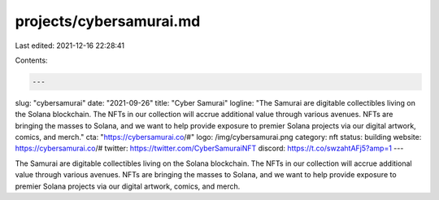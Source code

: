 projects/cybersamurai.md
========================

Last edited: 2021-12-16 22:28:41

Contents:

.. code-block:: md

    ---
slug: "cybersamurai"
date: "2021-09-26"
title: "Cyber Samurai"
logline: "The Samurai are digitable collectibles living on the Solana blockchain. The NFTs in our collection will accrue additional value through various avenues. NFTs are bringing the masses to Solana, and we want to help provide exposure to premier Solana projects via our digital artwork, comics, and merch."
cta: "https://cybersamurai.co/#"
logo: /img/cybersamurai.png
category: nft
status: building
website: https://cybersamurai.co/#
twitter: https://twitter.com/CyberSamuraiNFT
discord: https://t.co/swzahtAFj5?amp=1
---

The Samurai are digitable collectibles living on the Solana blockchain. The NFTs in our collection will accrue additional value through various avenues. NFTs are bringing the masses to Solana, and we want to help provide exposure to premier Solana projects via our digital artwork, comics, and merch.


